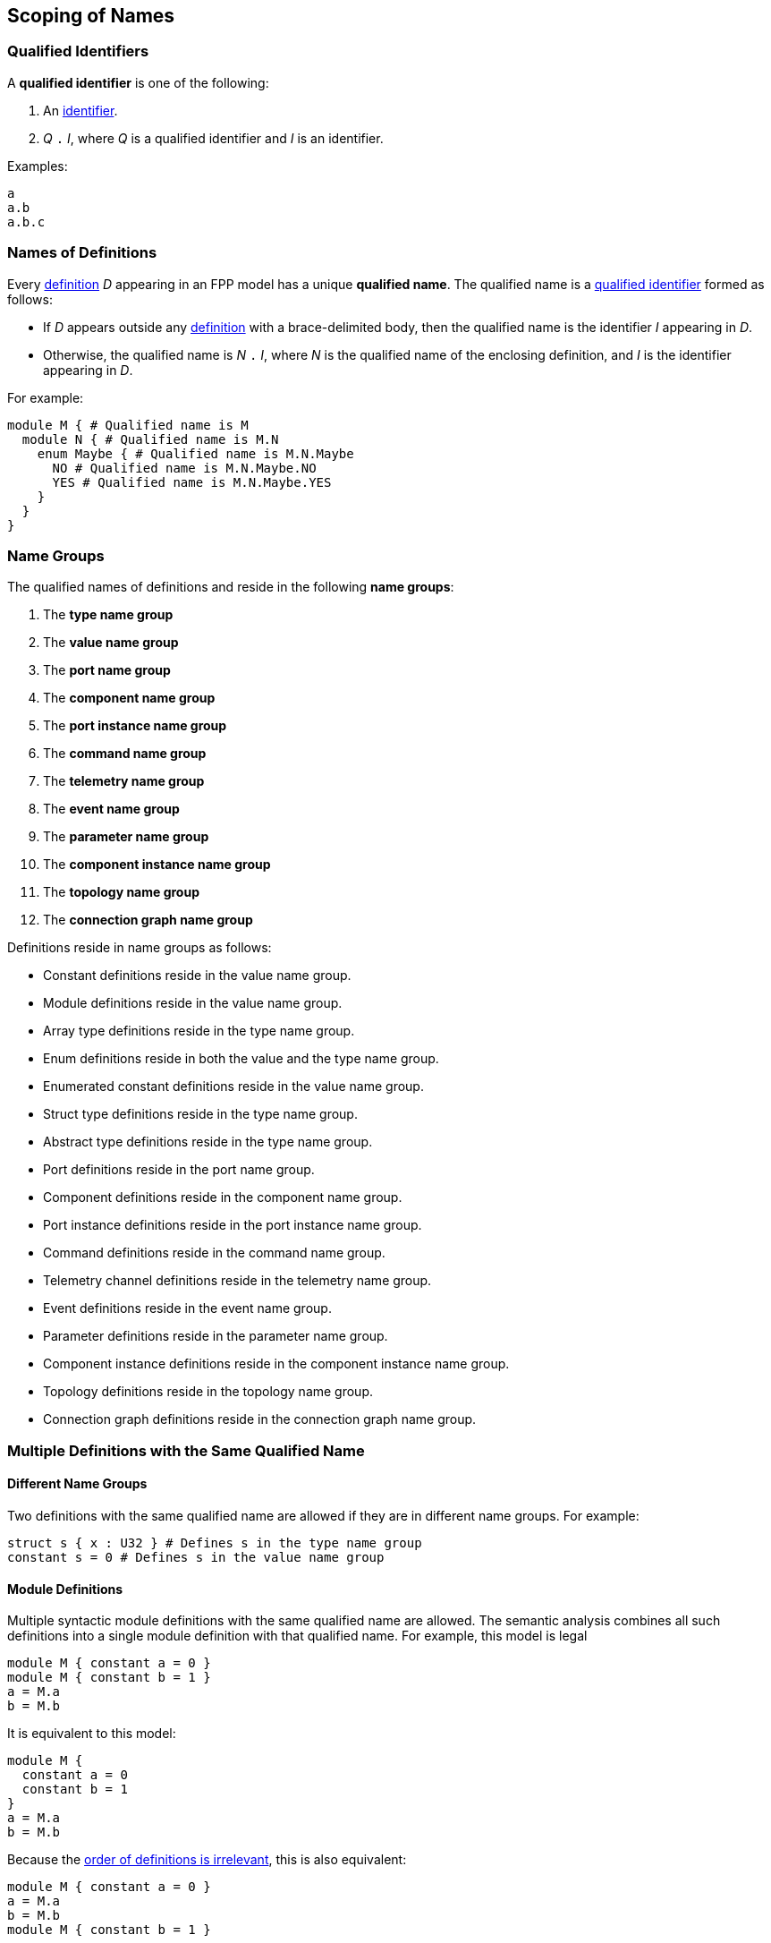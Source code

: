 == Scoping of Names

=== Qualified Identifiers

A *qualified identifier* is one of the following:

1.  An
<<Lexical-Elements_Identifiers,identifier>>.

2.  _Q_ `.` _I_, where _Q_ is a qualified identifier and _I_ is an
identifier.

Examples:

[source,fpp]
----
a
a.b
a.b.c
----

=== Names of Definitions

Every 
<<Definitions,definition>>
 _D_ appearing in an FPP model has a unique *qualified
name*. The qualified name is a
<<Scoping-of-Names_Qualified-Identifiers,qualified identifier>> formed as follows:

* If _D_ appears outside any 
<<Definitions,definition>> with a brace-delimited body, then
the qualified name is the identifier _I_ appearing in _D_.

* Otherwise, the qualified name is _N_ `.` _I_, where _N_ is the qualified
name of the enclosing definition, and _I_ is
the identifier appearing in _D_.

For example:

[source,fpp]
----
module M { # Qualified name is M
  module N { # Qualified name is M.N
    enum Maybe { # Qualified name is M.N.Maybe
      NO # Qualified name is M.N.Maybe.NO
      YES # Qualified name is M.N.Maybe.YES
    }
  }
}
----

=== Name Groups

The qualified names of definitions and
reside in the following *name groups*:

. The *type name group*

. The *value name group*

. The *port name group*

. The *component name group*

. The *port instance name group*

. The *command name group*

. The *telemetry name group*

. The *event name group*

. The *parameter name group*

. The *component instance name group*

. The *topology name group*

. The *connection graph name group*

Definitions reside in name groups as follows:

* Constant definitions reside in the value name group.

* Module definitions reside in the value name group.

* Array type definitions reside in the type name group.

* Enum definitions reside in both the value and the type name group.

* Enumerated constant definitions reside in the value name group.

* Struct type definitions reside in the type name group.

* Abstract type definitions reside in the type name group.

* Port definitions reside in the port name group.

* Component definitions reside in the component name group.

* Port instance definitions reside in the port instance name group.

* Command definitions reside in the command name group.

* Telemetry channel definitions reside in the telemetry name group.

* Event definitions reside in the event name group.

* Parameter definitions reside in the parameter name group.

* Component instance definitions reside in the component instance name group.

* Topology definitions reside in the topology name group.

* Connection graph definitions reside in the connection graph name group.

=== Multiple Definitions with the Same Qualified Name

==== Different Name Groups

Two definitions with the same qualified name are allowed if they are in
different name groups. For example:

[source,fpp]
----
struct s { x : U32 } # Defines s in the type name group
constant s = 0 # Defines s in the value name group
----

==== Module Definitions

Multiple syntactic module definitions with the same qualified name are
allowed. The semantic analysis combines all such definitions into a
single module definition with that qualified name. For example, this
model is legal

[source,fpp]
----
module M { constant a = 0 }
module M { constant b = 1 }
a = M.a
b = M.b
----

It is equivalent to this model:

[source,fpp]
----
module M {
  constant a = 0
  constant b = 1
}
a = M.a
b = M.b
----

Because the <<Definitions-and-Uses_Order-of-Definitions-and-Uses,order
of definitions is irrelevant>>, this is also equivalent:

[source,fpp]
----
module M { constant a = 0 }
a = M.a
b = M.b
module M { constant b = 1 }
----

==== Conflicting Definitions

Within the same name group, two definitions with the same
qualified name are not allowed, unless they are both module definitions
as described above. For example:

[source,fpp]
----
module M {
  constant a = 0
  constant a = 1 # Error: Name M.a is redefined
}
----

Two definitions with the same identifier are allowed if they have
different qualified names, for example:

[source,fpp]
----
constant a = 0
module M {
  constant a = 1 # OK, qualified name is M.a =/= a
}
----

=== Resolution of Identifiers

The following rules govern the resolution of identifiers, i.e.,
associating identifiers with definitions:

. Use the context to determine which
<<Scoping-of-Names_Name-Groups,name group>>
_S_ to use. For example, if we are expecting a type name, then use the
type name group.

. At the top level (outside the brace-delimited body of any definition), the
identifier _I_ refers to the unique definition with qualified name _I_ if it
exists in name group _S_. Otherwise an error results.

. Inside the brace-delimited body of a <<Definitions,definition>> with
qualified name _N_ appearing at the top level:

  .. The identifier _I_ refers to the definition with qualified name
_N_ `.` _I_ if it exists in name group _S_.

  .. Otherwise _I_ refers to the definition with qualified name _I_ if it
exists in name group _S_.

  .. Otherwise an error results.

. Inside the brace-delimited body of a definition with qualified name
_N_ appearing inside the body of a  definition _D_:

  ..  The identifier _I_ refers to the definition with qualified name
_N_ `.` _I_ if it exists in name group _S_.

  ..  Otherwise proceed as if _I_ were appearing inside _D_.

*Example:*

_S_ refers to the value name group.

[source,fpp]
----
# Identifier M is in scope in S and refers to the qualified name M
# Identifier a is in scope in S and refers to qualified name a

constant a = 1 # Unique definition in S with qualified name a

module M {
  # Identifier M is in scope in S and refers to the qualified name M
  # Identifier N is in scope in S and refers to the qualified name N
  # Identifier a is in scope in S and refers to qualified name a
  # Identifier b is in scope in S and refers to qualified name M.b
  constant b = 2 # Unique definition in S with qualified name M.b
}

# Identifier M is in scope in S and refers to the qualified name M
# Identifier a is in scope in S and refers to qualified name a

module M {

  # Identifier M is in scope in S and refers to the qualified name M
  # Identifier N is in scope in S and refers to the qualified name M.N
  # Identifier a is in scope and refers to qualified name a
  # Identifier b is in scope and refers to qualified name M.b

  module N {
    # Identifier M is in scope in S and refers to the qualified name M
    # Identifier N is in scope in S and refers to the qualified name M.N
    # Identifier a is in scope in S and refers to qualified name a
    # Identifier b is in scope in S and refers to qualified name M.N.b
    constant b = 3 # Unique definition in S with qualified name M.N.b
  }

}

# Identifier M is in scope in S and refers to the qualified name M
# Identifier a is in scope in S and refers to qualified name a
----

=== Resolution of Qualified Identifiers

The following rules govern the resolution of
<<Scoping-of-Names_Qualified-Identifiers,qualified identifiers>>, i.e., 
associating qualified identifiers with definitions:

. If a qualified identifier is an identifier, then resolve it as
stated in the
<<Scoping-of-Names_Resolution-of-Identifiers,previous section>>.

. Otherwise, the qualified identifier has the form _Q_ `.` _I_, where
_Q_ is a qualified identifier and _I_ is an identifier. Do the
following:

.. Recursively resolve _Q_.

.. If _Q_ refers to a <<Definitions,definition>> 
with a brace-delimited body, then do the following:

... Determine the <<Scoping-of-Names_Name-Groups,name group>> _S_ of _Q_ `.` 
_I_.

... Look in _D_ for a definition with identifier _I_ in name group _S_.
    If there is none, issue an error.

.. Otherwise the qualified identifier is invalid. Issue an error.

*Example:*

[source,fpp]
----
module M {
  constant a = 0
  enum E {
    b = 2
    c = b # Refers to M.E.b
    d = E.b # Refers to M.E.b
    e = M.E.b # Refers to M.E.b
  }
  constant f = a # Refers to M.a
  constant g = M.a # Refers to M.a
  constant h = E.b # Refers to M.E.b
  constant i = M.E.b # Refers to M.E.b
}
----
